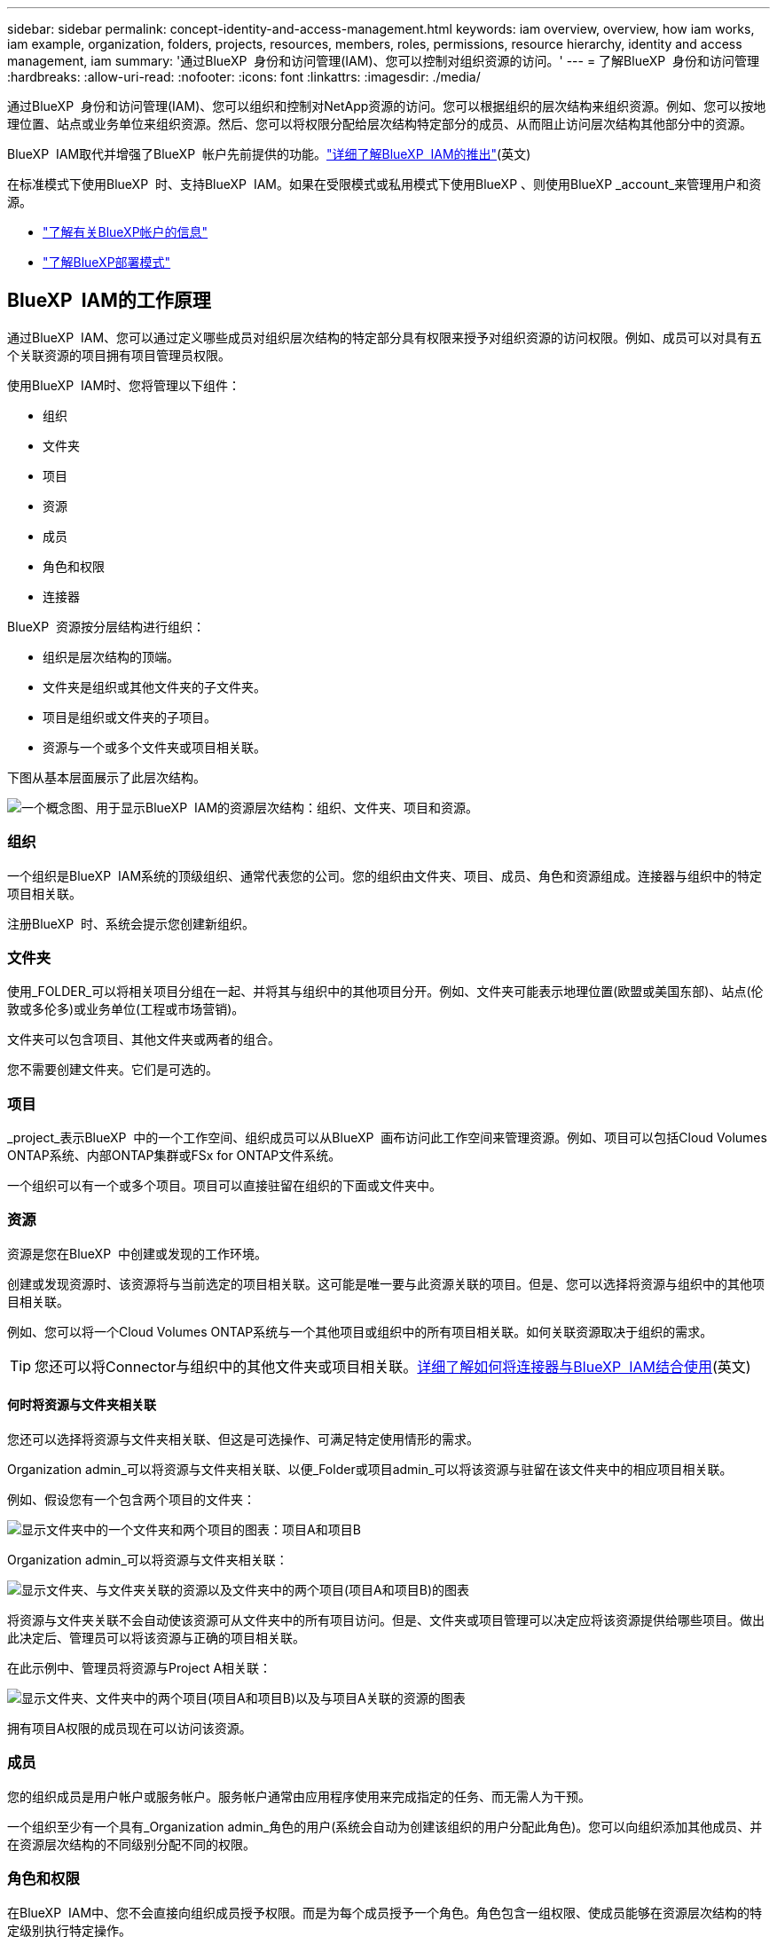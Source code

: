 ---
sidebar: sidebar 
permalink: concept-identity-and-access-management.html 
keywords: iam overview, overview, how iam works, iam example, organization, folders, projects, resources, members, roles, permissions, resource hierarchy, identity and access management, iam 
summary: '通过BlueXP  身份和访问管理(IAM)、您可以控制对组织资源的访问。' 
---
= 了解BlueXP  身份和访问管理
:hardbreaks:
:allow-uri-read: 
:nofooter: 
:icons: font
:linkattrs: 
:imagesdir: ./media/


[role="lead"]
通过BlueXP  身份和访问管理(IAM)、您可以组织和控制对NetApp资源的访问。您可以根据组织的层次结构来组织资源。例如、您可以按地理位置、站点或业务单位来组织资源。然后、您可以将权限分配给层次结构特定部分的成员、从而阻止访问层次结构其他部分中的资源。

BlueXP  IAM取代并增强了BlueXP  帐户先前提供的功能。link:whats-new.html#iam["详细了解BlueXP  IAM的推出"](英文)

在标准模式下使用BlueXP  时、支持BlueXP  IAM。如果在受限模式或私用模式下使用BlueXP 、则使用BlueXP _account_来管理用户和资源。

* link:concept-netapp-accounts.html["了解有关BlueXP帐户的信息"]
* link:concept-modes.html["了解BlueXP部署模式"]




== BlueXP  IAM的工作原理

通过BlueXP  IAM、您可以通过定义哪些成员对组织层次结构的特定部分具有权限来授予对组织资源的访问权限。例如、成员可以对具有五个关联资源的项目拥有项目管理员权限。

使用BlueXP  IAM时、您将管理以下组件：

* 组织
* 文件夹
* 项目
* 资源
* 成员
* 角色和权限
* 连接器


BlueXP  资源按分层结构进行组织：

* 组织是层次结构的顶端。
* 文件夹是组织或其他文件夹的子文件夹。
* 项目是组织或文件夹的子项目。
* 资源与一个或多个文件夹或项目相关联。


下图从基本层面展示了此层次结构。

image:diagram-iam-resource-hierarchy.png["一个概念图、用于显示BlueXP  IAM的资源层次结构：组织、文件夹、项目和资源。"]



=== 组织

一个组织是BlueXP  IAM系统的顶级组织、通常代表您的公司。您的组织由文件夹、项目、成员、角色和资源组成。连接器与组织中的特定项目相关联。

注册BlueXP  时、系统会提示您创建新组织。



=== 文件夹

使用_FOLDER_可以将相关项目分组在一起、并将其与组织中的其他项目分开。例如、文件夹可能表示地理位置(欧盟或美国东部)、站点(伦敦或多伦多)或业务单位(工程或市场营销)。

文件夹可以包含项目、其他文件夹或两者的组合。

您不需要创建文件夹。它们是可选的。



=== 项目

_project_表示BlueXP  中的一个工作空间、组织成员可以从BlueXP  画布访问此工作空间来管理资源。例如、项目可以包括Cloud Volumes ONTAP系统、内部ONTAP集群或FSx for ONTAP文件系统。

一个组织可以有一个或多个项目。项目可以直接驻留在组织的下面或文件夹中。



=== 资源

资源是您在BlueXP  中创建或发现的工作环境。

创建或发现资源时、该资源将与当前选定的项目相关联。这可能是唯一要与此资源关联的项目。但是、您可以选择将资源与组织中的其他项目相关联。

例如、您可以将一个Cloud Volumes ONTAP系统与一个其他项目或组织中的所有项目相关联。如何关联资源取决于组织的需求。


TIP: 您还可以将Connector与组织中的其他文件夹或项目相关联。<<连接器,详细了解如何将连接器与BlueXP  IAM结合使用>>(英文)



==== 何时将资源与文件夹相关联

您还可以选择将资源与文件夹相关联、但这是可选操作、可满足特定使用情形的需求。

Organization admin_可以将资源与文件夹相关联、以便_Folder或项目admin_可以将该资源与驻留在该文件夹中的相应项目相关联。

例如、假设您有一个包含两个项目的文件夹：

image:diagram-iam-resource-association-folder-1.png["显示文件夹中的一个文件夹和两个项目的图表：项目A和项目B"]

Organization admin_可以将资源与文件夹相关联：

image:diagram-iam-resource-association-folder-2.png["显示文件夹、与文件夹关联的资源以及文件夹中的两个项目(项目A和项目B)的图表"]

将资源与文件夹关联不会自动使该资源可从文件夹中的所有项目访问。但是、文件夹或项目管理可以决定应将该资源提供给哪些项目。做出此决定后、管理员可以将该资源与正确的项目相关联。

在此示例中、管理员将资源与Project A相关联：

image:diagram-iam-resource-association-folder-3.png["显示文件夹、文件夹中的两个项目(项目A和项目B)以及与项目A关联的资源的图表"]

拥有项目A权限的成员现在可以访问该资源。



=== 成员

您的组织成员是用户帐户或服务帐户。服务帐户通常由应用程序使用来完成指定的任务、而无需人为干预。

一个组织至少有一个具有_Organization admin_角色的用户(系统会自动为创建该组织的用户分配此角色)。您可以向组织添加其他成员、并在资源层次结构的不同级别分配不同的权限。



=== 角色和权限

在BlueXP  IAM中、您不会直接向组织成员授予权限。而是为每个成员授予一个角色。角色包含一组权限、使成员能够在资源层次结构的特定级别执行特定操作。

通过在资源层次结构的特定部分提供权限、您可以将访问权限限制为只能访问成员完成其任务所需的资源。



==== 您可以在其中分配层次结构中的角色

将成员与角色关联时、需要选择整个组织、特定文件夹或特定项目。您选择的角色会为成员授予对层次结构选定部分中资源的权限。



==== 角色继承

分配角色时、该角色将继承到组织层次结构中：

组织:: 您在组织级别授予的角色将由组织中的所有文件夹、项目和资源继承。这意味着该成员对组织中的所有内容都有权限。
文件夹:: 文件夹中的所有文件夹、项目和资源都会继承您在文件夹级别授予的角色。
+
--
例如、如果您在文件夹级别分配了一个角色、并且该文件夹包含三个项目、则该成员将有权访问这三个项目以及任何关联资源。

--
项目:: 您在项目级别授予的角色将由与该项目关联的所有资源继承。




==== 多个角色

您可以在组织层次结构的不同级别为每个组织成员分配一个角色。它可以是同一个角色、也可以是不同的角色。例如、您可以为项目1和项目2分配成员角色A。或者、您也可以为项目1分配成员角色A、为项目2分配角色B。



==== 预定义角色

BlueXP  支持多个预定义角色、您可以将这些角色分配给组织的成员。

link:reference-iam-predefined-roles.html["了解IAM预定义角色"](英文)



=== 连接器

当_Organization admin_创建Connector时，BlueXP  会自动将该Connector与组织和当前选定的项目相关联。Organization admin_可自动从组织中的任何位置访问该Connector。但是、如果您的组织中有其他成员具有不同的角色、这些成员只能从创建连接器的项目访问该连接器、除非您将该连接器与其他项目相关联。

在以下情况下、您可能需要使Connector可用于其他项目：

* 您希望允许组织中的成员使用现有Connector在另一个项目中创建或发现其他工作环境
* 您已将现有资源与另一个项目相关联、该资源由Connector管理
+
如果使用BlueXP  连接器发现了与其他项目关联的资源、则还需要将该连接器与该资源现在关联的项目关联。否则、没有_Organization admin_角色的成员将无法从BlueXP  画布访问连接器及其关联的资源。



您可以从BlueXP  IAM中的*Connectors *页面创建关联：

* 将连接器与项目相关联
+
将连接器与项目关联后、可以在查看项目时从BlueXP  画布访问该连接器。

* 将连接器与文件夹相关联
+
将连接器与文件夹关联不会自动使该连接器可从文件夹中的所有项目访问。在将某个连接器与该特定项目关联之前、组织成员无法从该项目访问该连接器。

+
Organization admin_可能会将Connector与文件夹相关联、以便_Folder或项目admin_可以决定将该Connector与文件夹中的相应项目相关联。





== IAM示例

以下示例显示了如何设置您的组织。



=== 简单的组织

下图显示了一个使用默认项目而不使用文件夹的组织的简单示例。一个成员负责管理整个组织。

image:diagram-iam-example-hierarchy-simple.png["一个概念图、显示了一个组织及其项目、关联资源和一个组织管理员。"]



=== 高级组织

下图显示了一个使用文件夹组织业务中每个地理位置的项目的组织。每个项目都有自己的一组关联资源。成员包括组织管理员和组织中每个文件夹的管理员。

image:diagram-iam-example-hierarchy-advanced.png["一个概念图、显示了一个组织、其中包含三个文件夹、每个文件夹包含三个项目及其关联资源。共有四个成员：一个组织管理员和三个文件夹管理员。"]



== 您可以使用BlueXP  IAM执行哪些操作

以下示例介绍了如何使用IAM管理BlueXP  组织：

* 为特定成员授予特定角色、使其只能完成所需的任务。
* 修改成员权限、因为他们移动了部门或承担了其他职责。
* 删除离开公司的用户。
* 将文件夹或项目添加到层次结构中、因为新业务单位已添加NetApp存储。
* 将资源与另一个项目相关联、因为该资源具有其他团队可以利用的容量。
* 查看成员可以访问的资源。
* 查看与特定项目关联的成员和资源。




== 下一步行动

* link:task-iam-get-started.html["开始使用BlueXP  IAM"]
* link:task-iam-manage-folders-projects.html["使用文件夹和项目组织BlueXP  中的资源"]
* link:task-iam-manage-members-permissions.html["管理BlueXP  成员及其权限"]
* link:task-iam-manage-resources.html["管理BlueXP  组织中的资源层次结构"]
* link:task-iam-associate-connectors.html["将接头与文件夹和项目相关联"]
* link:task-iam-switch-organizations-projects.html["在BlueXP  项目和组织之间切换"]
* link:task-iam-rename-organization.html["重命名BlueXP  组织"]
* link:task-iam-audit-actions-timeline.html["监控或审核IAM活动"]
* link:reference-iam-predefined-roles.html["预定义的BlueXP  IAM角色"]
* https://docs.netapp.com/us-en/bluexp-automation/tenancyv4/overview.html["了解适用于BlueXP  IAM的API"^]

